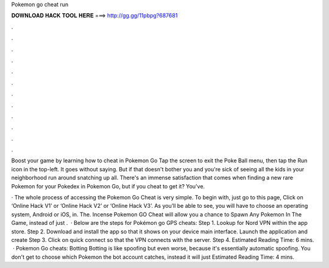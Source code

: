 Pokemon go cheat run



𝐃𝐎𝐖𝐍𝐋𝐎𝐀𝐃 𝐇𝐀𝐂𝐊 𝐓𝐎𝐎𝐋 𝐇𝐄𝐑𝐄 ===> http://gg.gg/11pbpg?687681



.



.



.



.



.



.



.



.



.



.



.



.

Boost your game by learning how to cheat in Pokemon Go Tap the screen to exit the Poke Ball menu, then tap the Run icon in the top-left. It goes without saying. But if that doesn't bother you and you're sick of seeing all the kids in your neighborhood run around snatching up all. There's an immense satisfaction that comes when finding a new rare Pokemon for your Pokedex in Pokemon Go, but if you cheat to get it? You've.

· The whole process of accessing the Pokemon Go Cheat is very simple. To begin with, just go to this page, Click on ‘Online Hack V1’ or ‘Online Hack V2’ or ‘Online Hack V3’. As you’ll be able to see, you will have to choose an operating system, Android or iOS, in. The. Incense Pokemon GO Cheat will allow you a chance to Spawn Any Pokemon In The Game, instead of just .  · Below are the steps for Pokémon go GPS cheats: Step 1. Lookup for Nord VPN within the app store. Step 2. Download and install the app so that it shows on your device main interface. Launch the application and create Step 3. Click on quick connect so that the VPN connects with the server. Step 4. Estimated Reading Time: 6 mins.  · Pokemon Go cheats: Botting Botting is like spoofing but even worse, because it's essentially automatic spoofing. You don't get to choose which Pokemon the bot account catches, instead it will just Estimated Reading Time: 4 mins.
